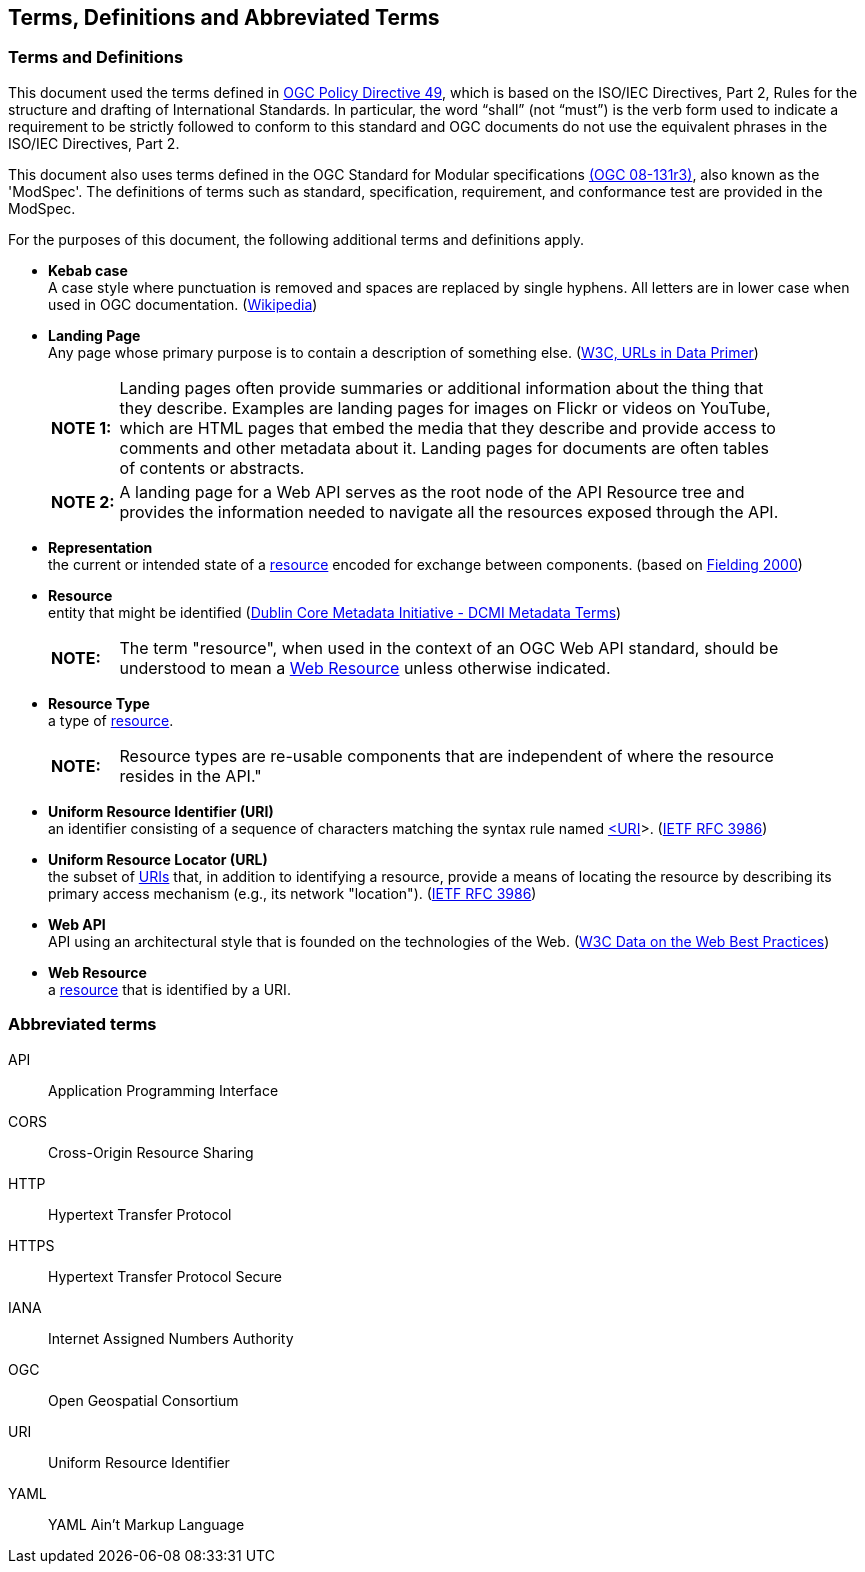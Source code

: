 [[terms_and_definitions]]
== Terms, Definitions and Abbreviated Terms

=== Terms and Definitions
This document used the terms defined in https://portal.ogc.org/public_ogc/directives/directives.php[OGC Policy Directive 49], which is based on the ISO/IEC Directives, Part 2, Rules for the structure and drafting of International Standards. In particular, the word “shall” (not “must”) is the verb form used to indicate a requirement to be strictly followed to conform to this standard and OGC documents do not use the equivalent phrases in the ISO/IEC Directives, Part 2.

This document also uses terms defined in the OGC Standard for Modular specifications https://portal.opengeospatial.org/files/?artifact_id=34762[(OGC 08-131r3)], also known as the 'ModSpec'. The definitions of terms such as standard, specification, requirement, and conformance test are provided in the ModSpec.

For the purposes of this document, the following additional terms and definitions apply.

[[kebab-case-definition]]
* *Kebab case* +
A case style where punctuation is removed and spaces are replaced by single hyphens. All letters are in lower case when used in OGC documentation. (https://en.wikipedia.org/wiki/Letter_case[Wikipedia]) 

[[landing-page-definition]]
* *Landing Page* +
Any page whose primary purpose is to contain a description of something else. (https://www.w3.org/TR/urls-in-data/[W3C, URLs in Data Primer]) +
+
[width="90%",cols="1,10"]
|===
|*NOTE 1:*| Landing pages often provide summaries or additional information about the thing that they describe. Examples are landing pages for images on Flickr or videos on YouTube, which are HTML pages that embed the media that they describe and provide access to comments and other metadata about it. Landing pages for documents are often tables of contents or abstracts.
|*NOTE 2:*| A landing page for a Web API serves as the root node of the API Resource tree and provides the information needed to navigate all the resources exposed through the API.
|===

[[representation-definition]]
* *Representation* +
the current or intended state of a <<resource-definition,resource>> encoded for exchange between components. (based on <<fielding2000,Fielding 2000>>)

[[resource-definition]]
* *Resource* +
entity that might be identified (<<iso15836-2,Dublin Core Metadata Initiative - DCMI Metadata Terms>>) +
+
[width="90%",cols="1,10"]
|===
|*NOTE:*| The term "resource", when used in the context of an OGC Web API standard, should be understood to mean a <<web-resource-definition,Web Resource>> unless otherwise indicated. 
|===

[[resource-type-definition]]
* *Resource Type* +
a type of <<resource-definition,resource>>.  +
+
[width="90%",cols="1,10"]
|===
|*NOTE:*| Resource types are re-usable components that are independent of where the resource resides in the API." 
|===

[[uri-definition]]
* *Uniform Resource Identifier (URI)* +
an identifier consisting of a sequence of characters matching the syntax rule named <<identifier-concepts,<URI>>>. (<<rfc3986,IETF RFC 3986>>)

[[url-definition]]
* *Uniform Resource Locator (URL)* +
the subset of <<uri-definition,URIs>> that, in addition to identifying a resource, provide a means of locating the resource by describing its primary access mechanism (e.g., its network "location"). (<<rfc3986,IETF RFC 3986>>)

[[webapi-definition]]
* *Web API* +
API using an architectural style that is founded on the technologies of the Web. (<<DWBP,W3C Data on the Web Best Practices>>)

[[web-resource-definition]]
* *Web Resource* +
a <<resource-definition,resource>> that is identified by a URI.

=== Abbreviated terms

API::
    Application Programming Interface
CORS::
    Cross-Origin Resource Sharing
HTTP::
    Hypertext Transfer Protocol
HTTPS::
    Hypertext Transfer Protocol Secure
IANA::
    Internet Assigned Numbers Authority
OGC::
    Open Geospatial Consortium
URI::
    Uniform Resource Identifier
YAML::
    YAML Ain’t Markup Language

